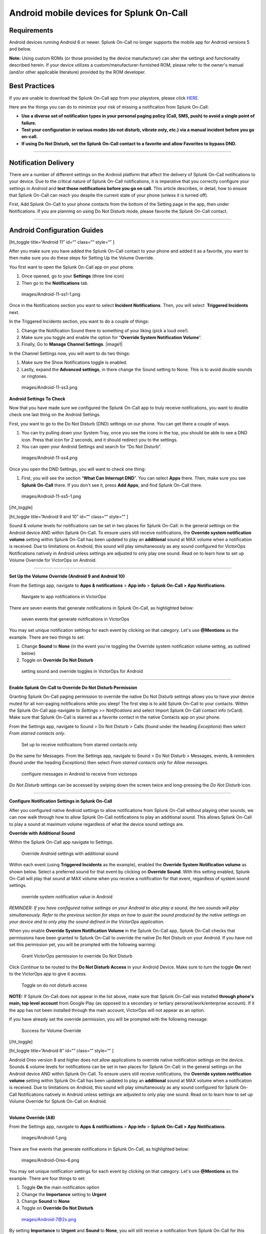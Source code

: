 .. _spoc-android:

************************************************************************
Android mobile devices for Splunk On-Call
************************************************************************

.. meta::
   :description: About the user roll in Splunk On-Call.


Requirements
------------

Android devices running Android 6 or newer. Splunk On-Call no longer
supports the mobile app for Android versions 5 and below.

**Note:** Using custom ROMs (or those provided by the device
manufacturer) can alter the settings and functionality described herein.
If your device utilizes a custom/manufacturer-furnished ROM, please
refer to the owner's manual (and/or other applicable literature)
provided by the ROM developer.

Best Practices
--------------

If you are unable to download the Splunk On-Call app from your
playstore, please click
`HERE <http://download.victorops.com/VictorOps.apk>`__.

Here are the things you can do to minimize your risk of missing a
notification from Splunk On-Call:

-  **Use a diverse set of notification types in your personal paging
   policy (Call, SMS, push) to avoid a single point of failure.**
-  **Test your configuration in various modes (do not disturb, vibrate
   only, etc.) via a manual incident before you go on-call.**
-  **If using Do Not Disturb, set the Splunk On-Call contact to a
   favorite and allow Favorites to bypass DND.**

--------------

Notification Delivery
---------------------

There are a number of different settings on the Android platform that
affect the delivery of Splunk On-Call notifications to your device. Due
to the critical nature of Splunk On-Call notifications, it is imperative
that you correctly configure your settings in Android and **test those
notifications before you go on call.** This article describes, in
detail, how to ensure that Splunk On-Call can reach you despite the
current state of your phone (unless it is turned off).

First, Add Splunk On-Call to your phone contacts from the bottom of the
Setting page in the app, then under Notifications. If you are planning
on using Do Not Disturb mode, please favorite the Splunk On-Call
contact.

--------------

Android Configuration Guides
----------------------------

[ht_toggle title=“Android 11” id=“” class=“” style=“” ]

After you make sure you have added the Splunk On-Call contact to your
phone and added it as a favorite, you want to then make sure you do
these steps for Setting Up the Volume Override.

You first want to open the Splunk On-Call app on your phone.

1. Once opened, go to your **Settings** (three line icon)
2. Then go to the **Notifications** tab.

 images/Android-11-ss1-1.png

Once in the Notifications section you want to select **Incident
Notifications**. Then, you will select  **Triggered Incidents** next.

In the Triggered Incidents section, you want to do a couple of things:

1. Change the Notification Sound there to something of your liking (pick
   a loud one!).
2. Make sure you toggle and enable the option for “**Override System
   Notification Volume**”.
3. Finally, Go to **Manage Channel Settings**. |image1|

In the Channel Settings now, you will want to do two things:

1. Make sure the Show Notifications toggle is enabled.
2. Lastly, expand the **Advanced settings**, in there change the Sound
   setting to None. This is to avoid double sounds or ringtones.

 images/Android-11-ss3.png

**Android Settings To Check**

Now that you have made sure we configured the Splunk On-Call app to
truly receive notifications, you want to double check one last thing on
the Android Settings.

First, you want to go to the Do Not Disturb (DND) settings on our phone.
You can get there a couple of ways.

1. You can try pulling down your System Tray, once you see the icons in
   the top, you should be able to see a DND icon. Press that icon for 2
   seconds, and it should redirect you to the settings.
2. You can open your Android Settings and search for “Do Not
   Disturb”.

 images/Android-11-ss4.png

Once you open the DND Settings, you will want to check one thing:

1. First, you will see the section “**What Can Interrupt DND**”. You can
   select **Apps** there. Then, make sure you see **Splunk On-Call**
   there. If you don't see it, press **Add Apps**, and find
   Splunk On-Call there.

 images/Android-11-ss5-1.png

[/ht_toggle]

[ht_toggle title=“Android 9 and 10” id=“” class=“” style=“” ]

Sound & volume levels for notifications can be set in two places for
Splunk On-Call: in the general settings on the Android device AND within
Splunk On-Call. To ensure users still receive notifications, the
**Override system notification volume** setting within Splunk On-Call
has been updated to play an **additional** sound at MAX volume when a
notification is received. Due to limitations on Android, this sound will
play simultaneously as any sound configured for VictorOps Notifications
natively in Android unless settings are adjusted to only play one sound.
Read on to learn how to set up Volume Override for VictorOps on Android.

--------------

**Set Up the Volume Override (Android 9 and Android 10)**

From the Settings app, navigate to **Apps & notifications** > **App
info** > **Splunk On-Call > App Notifications**.

.. figure:: images/Android_V9_1.png
   :alt: Navigate to app notifications in VictorOps

   Navigate to app notifications in VictorOps

There are seven events that generate notifications in Splunk On-Call, as
highlighted below:

.. figure:: images/Android_V9_2.png
   :alt: seven events that generate notifications in VictorOps

   seven events that generate notifications in VictorOps

You may set unique notification settings for each event by clicking on
that category. Let's use **@Mentions** as the example. There are two
things to set:

1. Change **Sound** to **None** (in the event you're toggling the
   Override system notification volume setting, as outlined below)
2. Toggle on **Override Do Not Disturb**

.. figure:: images/Android_V9_3.png
   :alt: setting sound and override toggles in VictorOps for Android

   setting sound and override toggles in VictorOps for Android

--------------

**Enable Splunk On-Call to Override Do Not Disturb Permission**

Granting Splunk On-Call paging permission to override the native Do Not
Disturb settings allows you to have your device muted for all non-paging
notifications while you sleep! The first step is to add Splunk On-Call
to your contacts. Within the Splunk On-Call app navigate to *Settings >>
Notifications* and select Import Splunk On-Call contact info (vCard).
Make sure that Splunk On-Call is starred as a favorite contact in the
native Contacts app on your phone.

From the Settings app, navigate to Sound > Do Not Disturb > Calls (found
under the heading *Exceptions*) then select *From starred contacts
only*.

.. figure:: images/Android_V9_5.png
   :alt: Set up to receive notifications from starred contacts only

   Set up to receive notifications from starred contacts only

Do the same for Messages. From the Settings app, navigate to Sound > Do
Not Disturb > Messages, events, & reminders (found under the
heading *Exceptions*) then select *From starred contacts only* for
*Allow messages*.

.. figure:: images/Android_V9_6.png
   :alt: configure messages in Android to receive from victorops

   configure messages in Android to receive from victorops

*Do Not Disturb* settings can be accessed by swiping down the screen
twice and long-pressing the *Do Not Disturb* icon.

--------------

**Configure Notification Settings in Splunk On-Call**

After you configured native Android settings to allow notifications from
Splunk On-Call without playing other sounds, we can now walk through how
to allow Splunk On-Call notifications to play an additional sound. This
allows Splunk On-Call to play a sound at maximum volume regardless of
what the device sound settings are.

**Override with Additional Sound**

Within the Splunk On-Call app navigate to Settings.

.. figure:: images/Android_V9_7.png
   :alt: Override Android settings with additional sound

   Override Android settings with additional sound

Within each event (using **Triggered Incidents** as the example),
enabled the **Override System Notification volume** as shown below.
Select a preferred sound for that event by clicking on **Override
Sound**. With this setting enabled, Splunk On-Call will play that sound
at MAX volume when you receive a notification for that event, regardless
of system sound settings.

.. figure:: images/Android_V9_8.png
   :alt: override system notification value in Android

   override system notification value in Android

*REMINDER: If you have configured native settings on your Android to
also play a sound, the two sounds will play simultaneously. Refer to the
previous section for steps on how to quiet the sound produced by the
native settings on your device and to only play the sound defined in the
VictorOps application.*

When you enable **Override System Notification Volume** in the Splunk
On-Call app, Splunk On-Call checks that permissions have been granted to
Splunk On-Call to override the native Do Not Disturb on your Android. If
you have not set this permission yet, you will be prompted with the
following warning:

.. figure:: images/Screenshot_20190521-161752.png
   :alt: Grant VictorOps permission to override Do Not Disturb

   Grant VictorOps permission to override Do Not Disturb

Click *Continue* to be routed to the **Do Not Disturb Access** in your
Android Device. Make sure to turn the toggle **On** next to the
VictorOps app to give it access.

.. figure:: images/Android_V9_9.png
   :alt: Toggle on do not disturb access

   Toggle on do not disturb access

**NOTE:** If Splunk On-Call does not appear in the list above, make sure
that Splunk On-Call was installed **through phone's main, top level
account** from Google Play (as opposed to a secondary or tertiary
personal/work/enterprise account). If it the app has not been installed
through the main account, VictorOps will not appear as an option.

If you have already set the override permission, you will be prompted
with the following message:

.. figure:: images/VolumeOverrideFeature.png
   :alt: Success for Volume Override

   Success for Volume Override

[/ht_toggle]

[ht_toggle title=“Android 8” id=“” class=“” style=“” ]

Android Oreo version 8 and higher does not allow applications to
override native notification settings on the device. Sounds & volume
levels for notifications can be set in two places for Splunk On-Call: in
the general settings on the Android device AND within Splunk On-Call. To
ensure users still receive notifications, the **Override system
notification volume** setting within Splunk On-Call has been updated to
play an **additional** sound at MAX volume when a notification is
received. Due to limitations on Android, this sound will play
simultaneously as any sound configured for Splunk On-Call Notifications
natively in Android unless settings are adjusted to only play one sound.
Read on to learn how to set up Volume Override for Splunk On-Call on
Android.

--------------

**Volume Override (A8)**

From the Settings app, navigate to **Apps & notifications** > **App
info** > **Splunk On-Call > App Notifications**.

 images/Android-1.png

There are five events that generate notifications in Splunk On-Call, as
highlighted below:

 images/Android-Oreo-6.png

You may set unique notification settings for each event by clicking on
that category. Let's use **@Mentions** as the example. There are four
things to set:

1. Toggle **On** the main notification option
2. Change the **Importance** setting to **Urgent**
3. Change **Sound** to **None**
4. Toggle on **Override Do Not Disturb**

 images/Android-7@2x.png

By setting **Importance** to **Urgent** and **Sound** to **None**, you
will still receive a notification from Splunk On-Call for this event,
but the phone will not play an *overlapping* sound with the sound
produced by the Splunk On-Call app. Please check that the notifications
are enabled and that the importance is set to urgent for all five
events.

 images/Android-8@2x.png

--------------

**Enable Splunk On-Call to Override Do Not Disturb Permissions**

Granting Splunk On-Call paging permission to override the native Do Not
Disturb settings allows you to have your device muted for all non-paging
notifications while you sleep! The first step is to add Splunk On-Call
to your contacts. Within the Splunk On-Call app navigate to *Settings >>
Notifications* select Import Splunk On-Call contact info (vCard). Make
sure that Splunk On-Call is starred as a favorite contact in the native
Contacts app on your phone.

 images/Android-9@2x.png

From the Settings app, navigate to Sound > Do Not Disturb preferences >
Priority only Allows> Messages then select *From starred contacts
only*. 

 images/Android-10@2x.png

Repeat this for Calls on the *Priority only allows* screen in addition.

 images/Android-11@2x.png

Be sure when using *Do Not Disturb* that you select *Priority Only* to
allow Splunk On-Call notifications to pass through. *Do Not Disturb*
settings can be accessed by swiping down the screen twice and selecting
the *Do Not Disturb* icon. Enable this mode with the toggle switch in
the top right corner and then verify you are in Priority only.

--------------

**Override with Additional Sound**

Within the Splunk On-Call app navigate to Settings.

 images/Android-12@2x.png

Within each event (using **Triggered Incidents** as the example),
enabled the **Override System Notification volume** as shown below.
Select a preferred sound for that event by clicking on **Override
Sound**. With this setting enabled, Splunk On-Call will play that sound
at MAX volume when you receive a notification for that event.

 images/Android-13@2x.png

*REMINDER: If you have configured native settings on your Android to
also play a sound, the two sounds will play simultaneously. Refer to the
previous section for steps on how to quiet the sound produced by the
native settings on your device and to only play the sound defined in the
Splunk On-Call application.*

When you enable **Override System Notification Volume** in the Splunk
On-Call app, Splunk On-Call checks that permissions have been granted to
Splunk On-Call to override the native Do Not Disturb on your Android. If
you have not set this permission yet, you will be prompted with the
following warning:

 images/triggered-incidents-insufficient-system-settings-1.png

If you have already set the override permission, you will be prompted
with the following message:

 images/triggered-incidents-do-not-disturb-warning.png

Click *Continue* to be routed to the **Do Not Disturb Access** in your
Android Device. Make sure to turn the toggle **On** next to the
VictorOps app to give it access.

 images/Android_VictorOps_Native_Do_Not_Disturb_Access.png

--------------

**Push Notifications on Log Out**

Splunk On-Call has a setting to make sure that you'll receive
notifications to your phone whether or not you are logged in. Within
Splunk On-Call Settings, uncheck the box next to **Stop push
notifications on logout**. This setting must be **disabled** to ensure
that you continue to receive push notifications while you are logged out
of the app.

 images/Android-14@2x.png

--------------

[/ht_toggle]

[ht_toggle title=“Android 7” id=“” class=“” style=“” ]

Volume Override (A7)

**Step 1 - From Settings, select Apps**

 images/A7-1.png

**Step 2 - From Apps, select Splunk On-Call**

 images/A7-2.png

**Step 3 - From Splunk On-Call App info, select Permissions**

 images/A7-3.png

**Step 4 - Within App permissions, verify that both Phone and Storage
are “ON”**

 images/A7-4.png

**Step 5 - Return to Splunk On-Call App info, select Notifications**

 images/A7-5-1.png

**Step 6 - From Notifications, select Override Do Not Disturb**

 images/A7-6.png

How to Enable Do Not Disturb Permissions (A7)

**Step 1 - From Apps, select the gear icon in the upper right hand
corner**

 images/Step-1-A7-1.png

**Step 2 - From Configure apps, select Special access**

 images/Step-2-A7-1.png

**Step 3 - From Special access, select Do Not Disturb access**

 images/Step-3-A7-1.png

**Step 4 - From Do Not Disturb Access, verify that VictorOps is “ON”**

 images/Step-4-A7-1.png

How to set your Android to Do Not Disturb (A7)

**Step 1 - From Quick Settings, select Do not disturb:**

 images/step1.png

**Step 2 - From Do not disturb, select Priority only and choose between
“Until you turn this off” or a specified amount of time**

 images/step-2.png

How to enable notifications from the Splunk On-Call App during Do Not
Disturb (A7)

**Step 1 - From Sound, select Do not disturb**

 images/step1-new.png

**Step 2 - From Do not disturb, select Priority only allows**

 images/step2-new.png

**Step 3: From Priority only allows, change “Calls” to from starred
contacts only (only select this option if Splunk On-Call has been saved
as a starred contact, as mentioned above)**

 images/step3-new.png

[/ht_toggle]

[ht_toggle title=“Android 6” id=“” class=“” style=“” ]

Android 6 - Samsung (A6S)

Volume Override (A6S)

**Step 1 - From Settings, select Applications Volume Override**

**Step 2 - From Applications, select Application manager**

 images/2.png

**Step 3 - From Application manager, select Splunk On-Call**

 images/3.png

**Step 4 - From VictorOps Application info, select Permissions**

 images/4.png

**Step 5 - Within App Permissions, verify that both Phone and Storage
are “ON”**

 images/5.png

**Step 6 - Return to Splunk On-Call Application info, select
Notifications**

 images/6.png

**Step 7 - From App notifications, turn “ON” Set as priority**

 images/7.png

**How to Enable Do Not Disturb Permissions (A6S)**

**Step 1 - From Settings, select Lock screen and security**

 images/1-1.png

**Step 2 - From Lock screen and security, scroll to the bottom and
select Do not disturb permission**

 images/2-1.png

**Step 3 - From Do not disturb permission, verify that Splunk On-Call is
turned “ON”**

 images/3-1.png

**How to set your Android to Do Not Disturb (A6S)**

**Step 1 - From Settings, select Sounds and vibration**

 images/1-2.png

**Step 2 - From Sounds and vibration, select Do Not Disturb**

 images/2-2.png

**Step 3 - From Do not Disturb, select Allow exceptions**

 images/3-2.png

**Step 4 - From Allow exceptions, select Custom and then Priority app
notifications**

 images/4-1.png

**Step 5 - From Priority app notifications, verify that Splunk On-Call
is turned “ON”**

 images/5-1.png

**Android 6 - Nexus (A6N)**

**Volume Override (A6N)**

**Step 1 - From Settings, select Apps**

**Step 2 - From Apps, select Splunk On-Call**

 images/2-3.png

**Step 3 - From Splunk On-Call App info, select Permissions**

 images/3-3.png

**Step 4 - From App Permissions, verify both Phone and Storage are
“On”**

 images/4-2.png

**Step 5 - Go Back to App Info, select Notifications**

 images/5-2.png

**Step 6 - From App Notifications, turn Treat as Priority**

 images/6-1.png

**How to enable Do Not Disturb permissions (A6N)**

**Step 1 - From Settings, select Sound & notification**

images/1-4.png

**Step 2 - From Sound & notification, Do Not Disturb access**

 images/2-4.png

**Step 3 - From Do Not Disturb access, make sure Splunk On-Call is
“On”**

 images/3-4.png

**How to set your Android to Do Not Disturb (A6N)**

**Step 1 - From the Quick Settings screen, select Do not disturb**

 images/12432134124.png

**Step 2 - From Do not disturb, select Priority Only**

 images/adgasdf.png

**How to enable notifications from the Splunk On-Call App during Do Not
Disturb (A6N)**

**Step 1 - From Settings, select Sound & notification**

 images/1-5.png

**Step 2 - From Sound & notification, select Do not disturb**

 images/2-5.png

**Step 3 - From Do not Disturb, select Priority only allows**

 images/3-5.png

**Step 4 - Within Priority only allows, select the types of
alerts/notification types you want to receive from the Splunk On-Call
App during Do Not Disturb**

 images/4-3.png

[/ht_toggle]

[ht_toggle title=“Android Huawei” id=“” class=“” style=“” ]

If you have a Huawei Android phone and are experiencing challenges
receiving push notifications, visit `this
link <https://2nwiki.2n.cz/pages/viewpage.action?pageId=68223777>`__ for
a guide to updating your notification settings.

[/ht_toggle]

--------------

Other Features
--------------

[ht_toggle title=“Ack from Locked Screen” id=“” class=“” style=“” ] One
of the Splunk On-Call notification options is a push notification to the
user's Android device.  When a user is notified in this fashion, while
their phone is idle (in lock-screen), they will have the option to
acknowledge the alert directly from the lock-screen notification without
requiring that they unlock the phone and access the application first.

 images/Android-Ack-from-Lock-1@2x.png

After you have acknowledged an incident, you will receive a success
notification confirming that your acknowledgment was successful.

 images/Android-Ack-from-Lock-2@2x.png

Acknowledgment via push notification may fail because performing the
acknowledgment action requires that your phone is able to contact our
servers via HTTP. If an acknowledgment action fails, you will receive a
subsequent push notification indicating that the acknowledgment failed
and providing an opportunity to try again.

 images/Android-Ack-from-Lock-3@2x.png

[/ht_toggle]

[ht_toggle title=“Alternate Push Service” id=“” class=“” style=“” ]

The Alternate Push Service allows users who are unable to receive
notifications from Google Cloud Messenger to reliably receive push
notifications. In the Android App, navigate to the *Settings* page by
clicking the three-slider icon in the far bottom-right corner:


Once here, scroll down to the *Notification Sound & Behavior* section.
Find the option for “Use Alternate Push Service” and toggle it on.

 images/Android-Alternative-push-notifications.png

Your device will prompt you for access to the associated permissions.
Click *Allow:*

 images/Android-Permissions.png

[/ht_toggle]

[ht_toggle title=“Troublehooting” id=“” class=“” style=“” ]

`Troubleshooting <https://help.victorops.com/knowledge-base/mobile-app-troubleshooting/>`__ 

[/ht_toggle]

--------------

 images/Android-11-ss5.png
